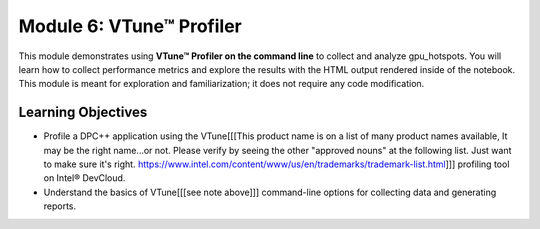 Module 6: VTune™ Profiler
##############################

This module demonstrates using **VTune™ Profiler on the command line** 
to collect and analyze gpu_hotspots. You will learn how to collect 
performance metrics and explore the results with the HTML output 
rendered inside of the notebook. This module is meant for exploration 
and familiarization; it does not require any code modification.


Learning Objectives
********************

* Profile a DPC++ application using the VTune[[[This product name is on a list of many product names available, It may be the right name...or not. Please verify by seeing the other "approved nouns" at the following list. Just want to make sure it's right. https://www.intel.com/content/www/us/en/trademarks/trademark-list.html]]] profiling tool on Intel® DevCloud.
  
* Understand the basics of VTune[[[see note above]]] command-line options for collecting data and generating reports.
